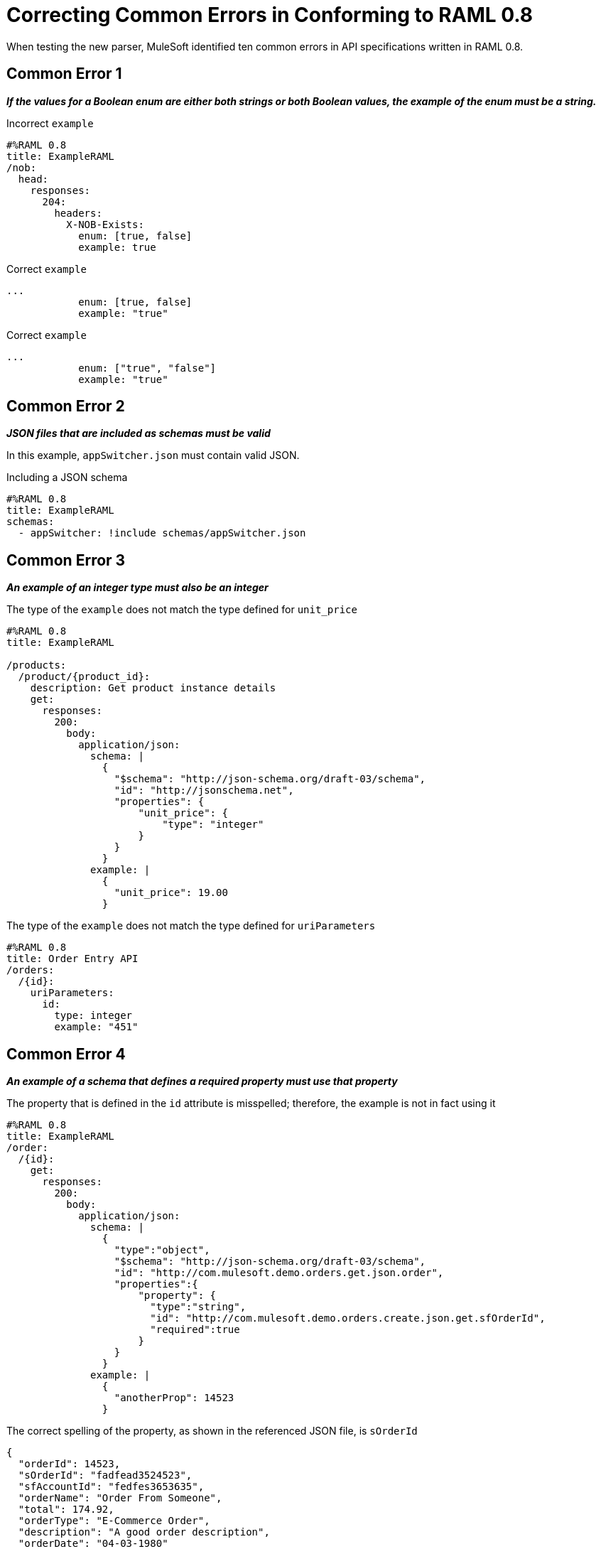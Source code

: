 = Correcting Common Errors in Conforming to RAML 0.8

When testing the new parser, MuleSoft identified ten common errors in API specifications written in RAML 0.8.

== Common Error 1
*_If the values for a Boolean enum are either both strings or both Boolean values, the example of the enum must be a string._*

.Incorrect `example`
[source,json]
----
#%RAML 0.8
title: ExampleRAML
/nob:
  head:
    responses:
      204:
        headers:
          X-NOB-Exists:
            enum: [true, false]
            example: true
----


.Correct `example`
[source,json,linenums]
----
...
            enum: [true, false]
            example: "true"
----

.Correct `example`
[source,json,linenums]
----
...
            enum: ["true", "false"]
            example: "true"
----

== Common Error 2
*_JSON files that are included as schemas must be valid_*

In this example, `appSwitcher.json` must contain valid JSON.

.Including a JSON schema
[source,json,linenums]
----
#%RAML 0.8
title: ExampleRAML
schemas:
  - appSwitcher: !include schemas/appSwitcher.json
----

== Common Error 3

*_An example of an integer type must also be an integer_*

.The type of the `example` does not match the type defined for `unit_price`
[source,json,linenums]
----
#%RAML 0.8
title: ExampleRAML

/products:
  /product/{product_id}:
    description: Get product instance details
    get:
      responses:
        200:
          body:
            application/json:
              schema: |
                {
                  "$schema": "http://json-schema.org/draft-03/schema",
                  "id": "http://jsonschema.net",
                  "properties": {
                      "unit_price": {
                          "type": "integer"
                      }
                  }
                }
              example: |
                {
                  "unit_price": 19.00
                }
----

.The type of the `example` does not match the type defined for `uriParameters`
[source,json,linenums]
----
#%RAML 0.8
title: Order Entry API
/orders:
  /{id}:
    uriParameters:
      id:
        type: integer
        example: "451"
----

== Common Error 4
*_An example of a schema that defines a required property must use that property_*

.The property that is defined in the `id` attribute is misspelled; therefore, the example is not in fact using it
[source,json,linenums]
----
#%RAML 0.8
title: ExampleRAML
/order:
  /{id}:
    get:
      responses:
        200:
          body:
            application/json:
              schema: |
                {
                  "type":"object",
                  "$schema": "http://json-schema.org/draft-03/schema",
                  "id": "http://com.mulesoft.demo.orders.get.json.order",
                  "properties":{
                      "property": {
                        "type":"string",
                        "id": "http://com.mulesoft.demo.orders.create.json.get.sfOrderId",
                        "required":true
                      }
                  }
                }
              example: |
                {
                  "anotherProp": 14523
                }
----

.The correct spelling of the property, as shown in the referenced JSON file, is `sOrderId`
[source,json,linenums]
----
{
  "orderId": 14523,
  "sOrderId": "fadfead3524523",
  "sfAccountId": "fedfes3653635",
  "orderName": "Order From Someone",
  "total": 174.92,
  "orderType": "E-Commerce Order",
  "description": "A good order description",
  "orderDate": "04-03-1980"
}
----

== Common Error 5
*_If a schema defines a data type that is an object, an example of that schema must also use an object_*

.The type of the schema is defined as an object; however, the example shows an array
[source,json,linenums]
----
#%RAML 0.8
title: ExampleRAML
schemas:
  - presentation: |
      {  "$schema": "http://json-schema.org/draft-03/schema",
         "type": "object",
         "properties": {
           "title":  { "type": "string" }
         }
      }

/presentations: &presentations
  type: { typedCollection: { schema: presentation } }
  get:
    responses:
      200:
       body:
         application/json:
           example: |
             [
              {
                  "title": "Presentation Video"
              },
              {
                  "title": "Environment Spec Report"
              }
              ]

----


== Common Error 6
*_An example for a boolean property must have a value of "true" or "false"_*

.The example for `is_public` is incorrect
[source,json,linenums]
----
#%RAML 0.8
title: ExampleRAML

/upload:
  post:
    description: |
      Upload a photo
    body:
      multipart/form-data:
        formParameters:
          title:
            description: The title of the photo.
          is_public:
            type: boolean
            example: 1
----

== Common Error 7
*_Paths for included files must be relative_*

The path "/common/common_400.example" is an absolute path, relative to the root RAML file location. To be a relative path it must be "./common/common_400.example" or "common/common_400.example".

./api.raml
[source,json,linenums]
----
#%RAML 0.8
title: ExampleRAML
traits: !include ./common/traits.raml

/booking/list:
    is: [common_errors]
    post:
        body:
            application/json:
                example: {}
----

./common/traits.raml
[source,json,linenums]
----
- common_errors:
    responses:
      400:
        body:
          application/json:
            example: !include /common/common_400.example
----

./common/common_400.example
[source,json,linenums]
----
{
  "status": 400,
  "code": "USR",
  "message": "Invalid email address",
  "transaction_id": "ABC123"
}
----

== Common Error 8
*_Examples of JSON schemas must be valid_*

[source,json,linenums]
----
#%RAML 0.8
title: ExampleRAML

/api:
  get:
    responses:
      200:
        body:
          application/json:
            schema:
              {
                "type": "object",
                "required": true,
                "$schema": "http://json-schema.org/draft-03/schema",
                "properties": {
                  "a": {
                    "type": "boolean",
                    "required": true
                  }
                }
              }
#              Invalid json
            example:
              {
                "a: {
                  "a": ""
                }
----


== Common Error 9
*_The title node cannot lack a value_*

[source,json,linenums]
----
#%RAML 0.8
title:
----

== Common Error 10
*_If the type for a query parameter is string, then the example for the query parameter must also be string_*

[source,json,linenums]
----
#%RAML 0.8
title: ExampleRAML
/books:
  get:
    queryParameters:
      publicationYear:
        type: string
        example: 2016
----

== Resolving Other Errors
